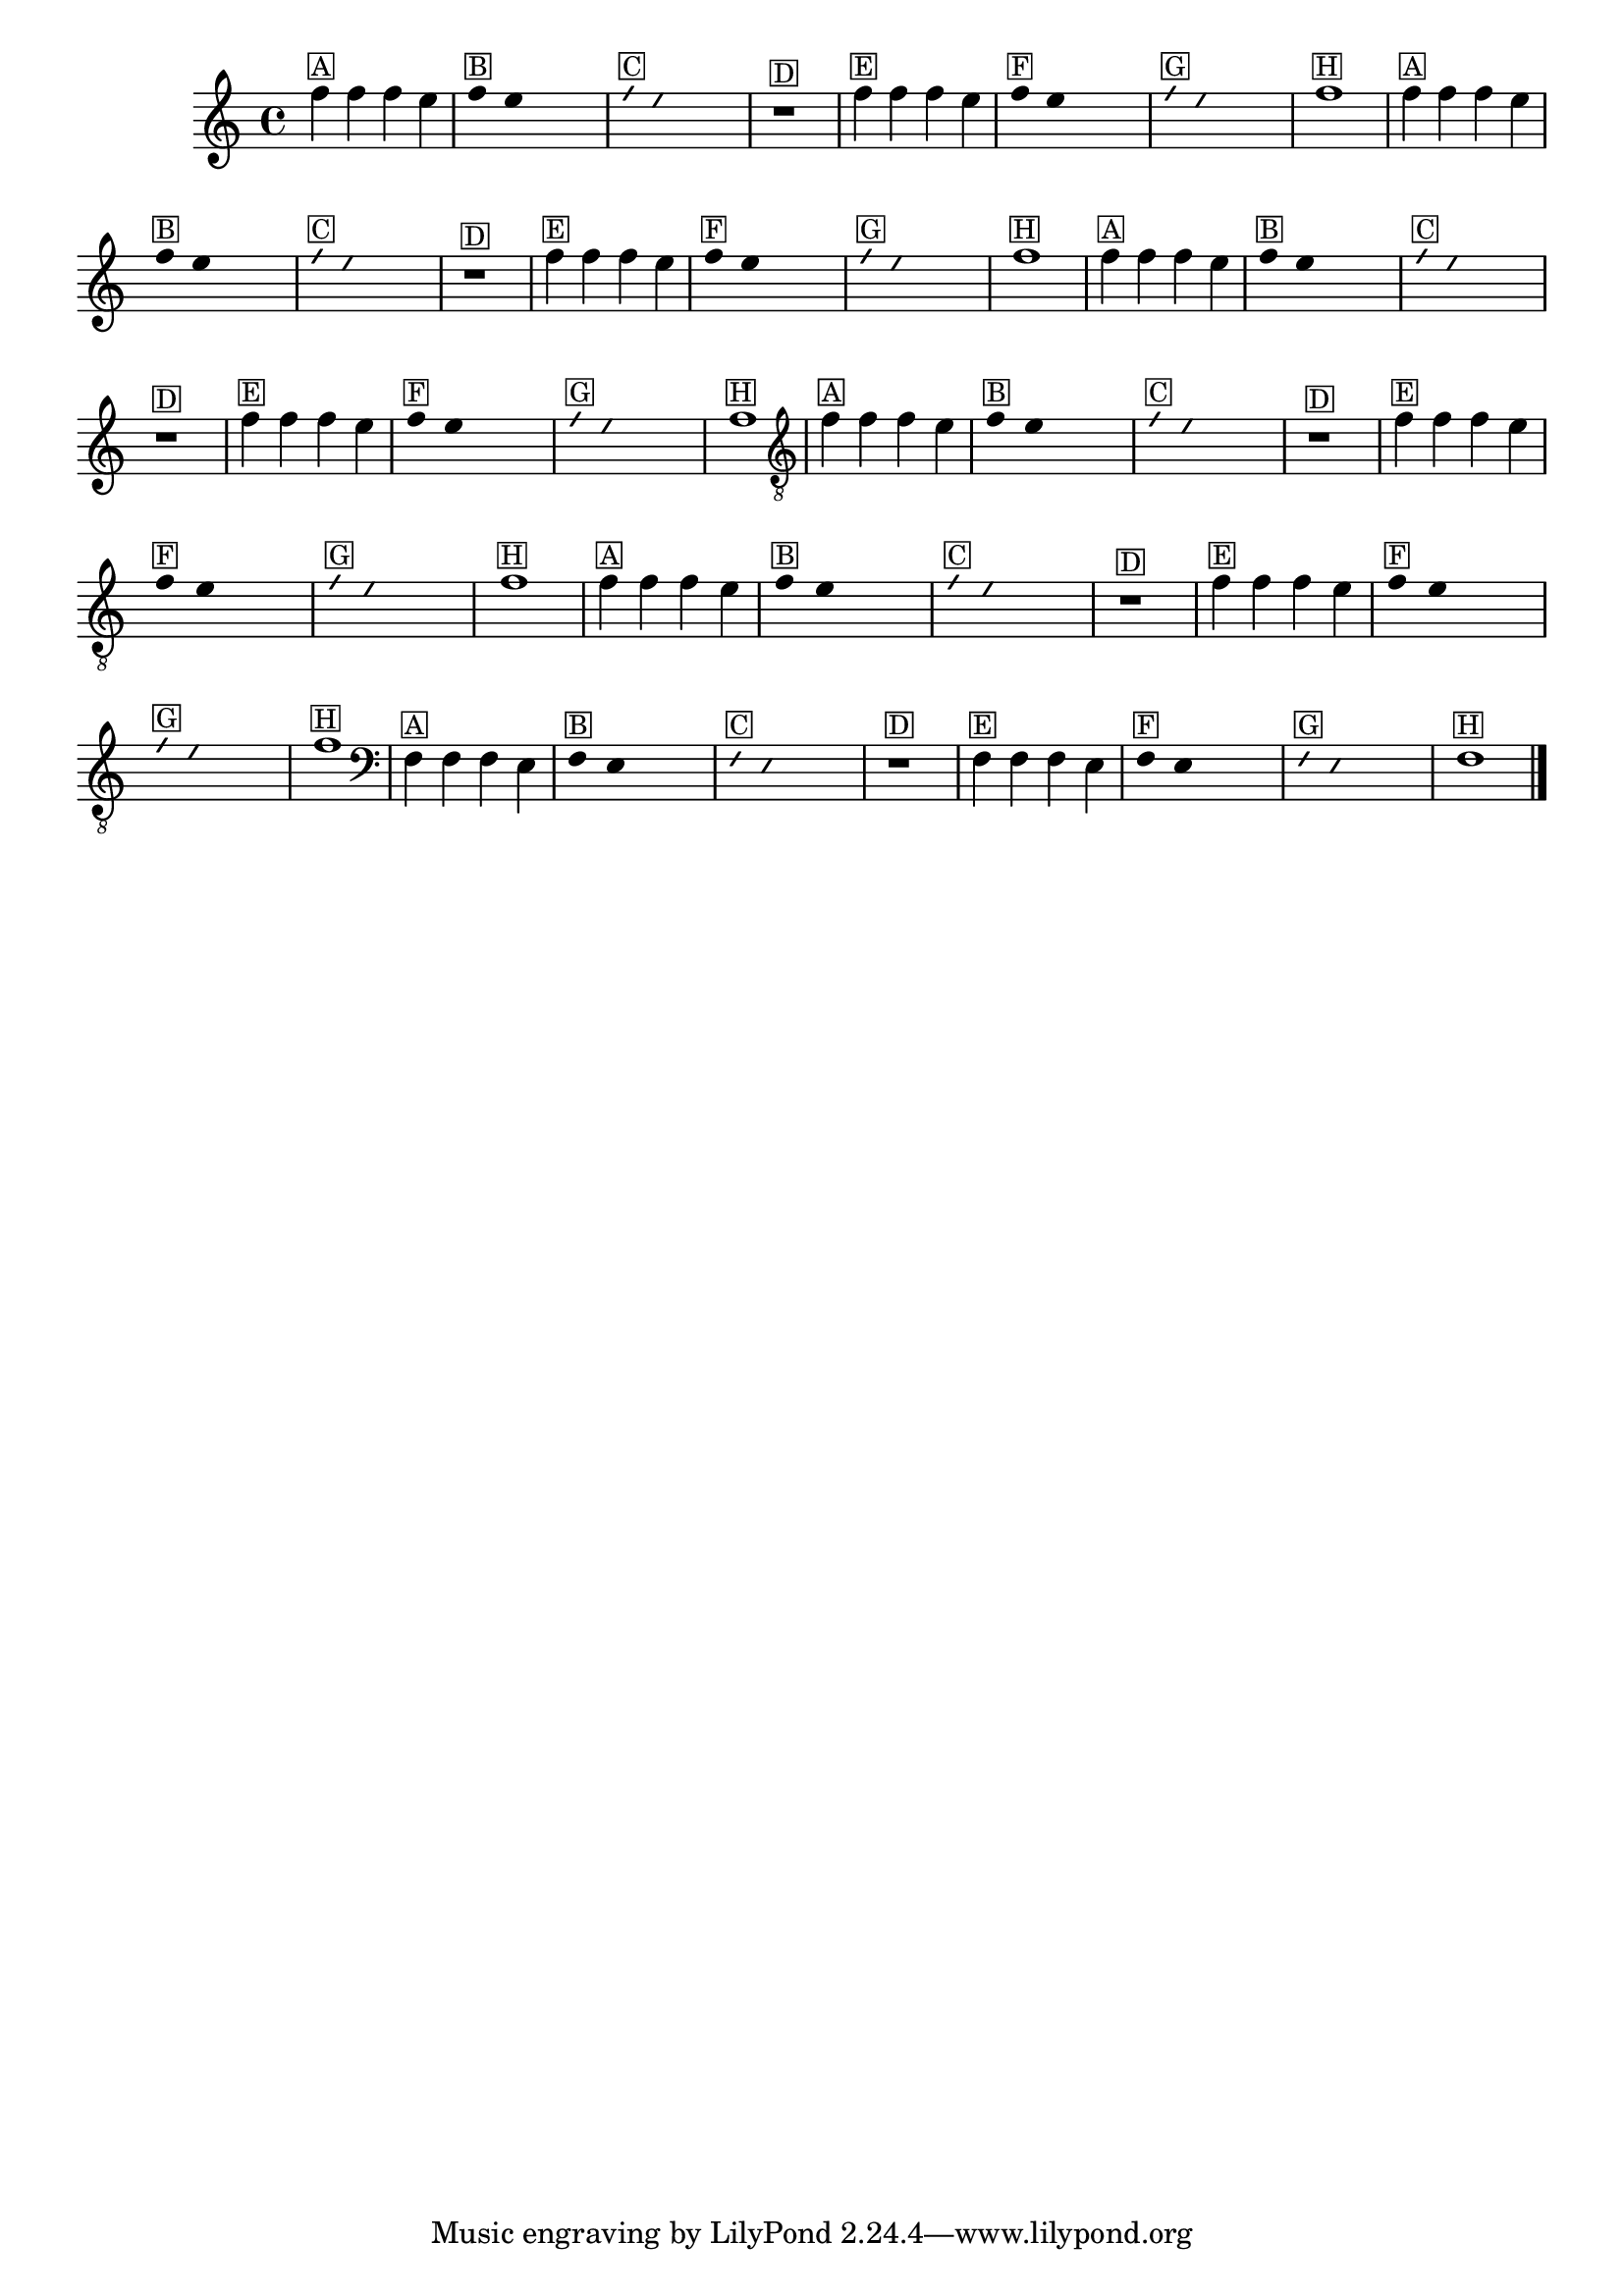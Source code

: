 %% -*- coding: utf-8 -*-
\version "2.16.0"

%%\header { texidoc=""}

\relative c'' {
  \override Staff.TimeSignature #'style = #'()
  \override Score.BarNumber #'transparent = ##t
  \override Score.RehearsalMark #'font-size = #-2
  \time 4/4 

  %% CAVAQUINHO - BANJO
  \tag #'cv {
    f4^\markup {\small \box {A}} f f e

    \override Stem #'transparent = ##t
    \override Beam #'transparent = ##t
    f4^\markup {\small \box {B}} e s2

    \override NoteHead #'style = #'slash
    \override NoteHead #'font-size = #-6
    f4^\markup {\small \box {C}} e s2
    r1^\markup {\small \box {D}}

    \revert NoteHead #'style
    \revert Stem #'transparent
    \revert NoteHead #'font-size
    f4^\markup {\small \box {E}} f f e 

    \override Stem #'transparent = ##t
    \override Beam #'transparent = ##t
    f4^\markup {\small \box {F}} e s2

    \override NoteHead #'style = #'slash
    \override NoteHead #'font-size = #-6
    f4^\markup {\small \box {G}} e s2
    
    \revert NoteHead #'style
    \revert Stem #'transparent
    \revert NoteHead #'font-size
    f1^\markup {\small \box {H}} 
  }

  %% BANDOLIM
  \tag #'bd {
    f4^\markup {\small \box {A}} f f e

    \override Stem #'transparent = ##t
    \override Beam #'transparent = ##t
    f4^\markup {\small \box {B}} e s2

    \override NoteHead #'style = #'slash
    \override NoteHead #'font-size = #-6
    f4^\markup {\small \box {C}} e s2
    r1^\markup {\small \box {D}}

    \revert NoteHead #'style
    \revert Stem #'transparent
    \revert NoteHead #'font-size
    f4^\markup {\small \box {E}} f f e 

    \override Stem #'transparent = ##t
    \override Beam #'transparent = ##t
    f4^\markup {\small \box {F}} e s2

    \override NoteHead #'style = #'slash
    \override NoteHead #'font-size = #-6
    f4^\markup {\small \box {G}} e s2
    
    \revert NoteHead #'style
    \revert Stem #'transparent
    \revert NoteHead #'font-size
    f1^\markup {\small \box {H}}
  }

  %% VIOLA
  \tag #'va {
    f4^\markup {\small \box {A}} f f e

    \override Stem #'transparent = ##t
    \override Beam #'transparent = ##t
    f4^\markup {\small \box {B}} e s2

    \override NoteHead #'style = #'slash
    \override NoteHead #'font-size = #-6
    f4^\markup {\small \box {C}} e s2
    r1^\markup {\small \box {D}}

    \revert NoteHead #'style
    \revert Stem #'transparent
    \revert NoteHead #'font-size
    f4^\markup {\small \box {E}} f f e 

    \override Stem #'transparent = ##t
    \override Beam #'transparent = ##t
    f4^\markup {\small \box {F}} e s2

    \override NoteHead #'style = #'slash
    \override NoteHead #'font-size = #-6
    f4^\markup {\small \box {G}} e s2
    
    \revert NoteHead #'style
    \revert Stem #'transparent
    \revert NoteHead #'font-size
    f1^\markup {\small \box {H}}
  }

  %% VIOLÃO TENOR
  \tag #'vt {
    \clef "G_8"
    f,4^\markup {\small \box {A}} f f e

    \override Stem #'transparent = ##t
    \override Beam #'transparent = ##t
    f4^\markup {\small \box {B}} e s2

    \override NoteHead #'style = #'slash
    \override NoteHead #'font-size = #-6
    f4^\markup {\small \box {C}} e s2
    r1^\markup {\small \box {D}}

    \revert NoteHead #'style
    \revert Stem #'transparent
    \revert NoteHead #'font-size
    f4^\markup {\small \box {E}} f f e 

    \override Stem #'transparent = ##t
    \override Beam #'transparent = ##t
    f4^\markup {\small \box {F}} e s2

    \override NoteHead #'style = #'slash
    \override NoteHead #'font-size = #-6
    f4^\markup {\small \box {G}} e s2
    
    \revert NoteHead #'style
    \revert Stem #'transparent
    \revert NoteHead #'font-size
    f1^\markup {\small \box {H}}
  }

  %% VIOLÃO
  \tag #'vi {
    \clef "G_8"
    f4^\markup {\small \box {A}} f f e

    \override Stem #'transparent = ##t
    \override Beam #'transparent = ##t
    f4^\markup {\small \box {B}} e s2

    \override NoteHead #'style = #'slash
    \override NoteHead #'font-size = #-6
    f4^\markup {\small \box {C}} e s2
    r1^\markup {\small \box {D}}

    \revert NoteHead #'style
    \revert Stem #'transparent
    \revert NoteHead #'font-size
    f4^\markup {\small \box {E}} f f e 

    \override Stem #'transparent = ##t
    \override Beam #'transparent = ##t
    f4^\markup {\small \box {F}} e s2

    \override NoteHead #'style = #'slash
    \override NoteHead #'font-size = #-6
    f4^\markup {\small \box {G}} e s2
    
    \revert NoteHead #'style
    \revert Stem #'transparent
    \revert NoteHead #'font-size
    f1^\markup {\small \box {H}}
  }

  %% BAIXO - BAIXOLÃO
  \tag #'bx {
    \clef bass
    f,4^\markup {\small \box {A}} f f e

    \override Stem #'transparent = ##t
    \override Beam #'transparent = ##t
    f4^\markup {\small \box {B}} e s2

    \override NoteHead #'style = #'slash
    \override NoteHead #'font-size = #-6
    f4^\markup {\small \box {C}} e s2
    r1^\markup {\small \box {D}}

    \revert NoteHead #'style
    \revert Stem #'transparent
    \revert NoteHead #'font-size
    f4^\markup {\small \box {E}} f f e 

    \override Stem #'transparent = ##t
    \override Beam #'transparent = ##t
    f4^\markup {\small \box {F}} e s2

    \override NoteHead #'style = #'slash
    \override NoteHead #'font-size = #-6
    f4^\markup {\small \box {G}} e s2
    
    \revert NoteHead #'style
    \revert Stem #'transparent
    \revert NoteHead #'font-size
    f1^\markup {\small \box {H}}
  }

  %% END DOCUMENT
  
  \bar "|."
}